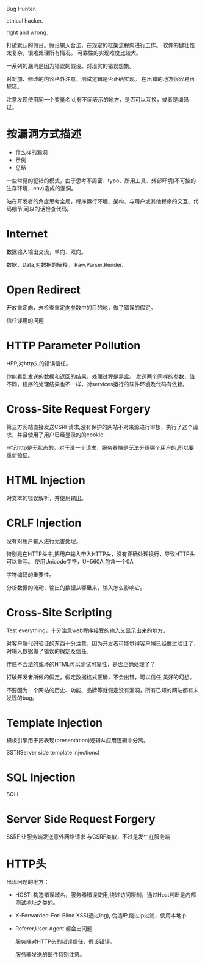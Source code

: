 
Bug Hunter.

ethical hacker.

right and wrong.

打破默认的假设。假设输入合法，在规定的框架流程内进行工作。
软件的健壮性太复杂，很难处理所有情况。
可靠性的实现难度比较大。

一系列的漏洞是因为错误的假设。对现实的错误想象。

对新加、修改的内容格外注意，测试逻辑是否正确实现。
在出错的地方很容易再犯错。

注意发现使用同一个变量名id,有不同表示的地方，是否可以互换，或者是编码过。

* 按漏洞方式描述
  - 什么样的漏洞
  - 示例
  - 总结
    
  一些常见的犯错的模式，由于思考不周密、typo、所用工具、外部环境(不可控的生存环境，env)造成的漏洞。

  站在开发者的角度思考全局，程序运行环境、架构、与用户或其他程序的交互、代码细节,可以的话检查代码。

* Internet
  数据输入输出交流，单向、双向。

  数据，Data,对数据的解释。 Raw,Parser,Render.
  
* Open Redirect
  开放重定向，未检查重定向参数中的目的地，做了错误的假定。


  信任误用的问题

* HTTP Parameter Pollution
  HPP,对http头的错误信任。

  你能看到发送的数据和返回的结果，处理过程是黑盒。
  发送两个同样的参数，值不同，程序的处理结果也不一样，对services运行的软件环境及代码有依赖。
* Cross-Site Request Forgery
  第三方网站直接发送CSRF请求,没有保护的网站不对来源进行审核，执行了这个请求，并且使用了用户已经登录的的cookie.

  牢记http是无状态的，对于没一个请求，服务器端是无法分辨哪个用户的,所以要重新验证。

* HTML Injection
  对文本的错误解析，并使用输出。

* CRLF Injection
  没有对用户输入进行无害处理。
  
  特别是在HTTP头中,把用户输入带入HTTP头，没有正确处理换行，导致HTTP头可以重写。
  使用Unicode字符，U+560A,包含一个0A

  字符编码的重要性。

  分析数据的流动，输出的数据从哪里来，输入怎么影响它。

* Cross-Site Scripting
  Test everything，十分注意web程序接受的输入又显示出来的地方。

  对客户端代码验证的东西十分注意，因为开发者可能觉得客户端已经做过验证了，对输入数据做了错误的假定及信任。

  传递不合法的或坏的HTML可以测试可靠性，是否正确处理了？

  打破开发者所做的假定，假定数据格式正确，不会出错，可以信任,美好的幻想。

  不要因为一个网站的历史、功能、品牌等就假定没有漏洞，所有已知的网站都有未发现的bug。
  
* Template Injection
  模板引擎用于把表现(presentation)逻辑从应用逻辑中分离。

  SSTI(Server side template injections)

* SQL Injection
  SQLi

* Server Side Request Forgery
  SSRF 让服务端发送意外网络请求
  与CSRF类似，不过是发生在服务端

* HTTP头
  出现问题的地方：
  - HOST: 构造错误域名，服务器错误使用,绕过访问限制，通过Host判断是内部测试地址之类的。
  - X-Forwarded-For: Blind XSS(通过log),  伪造IP,绕过ip过滤，使用本地ip
  - Referer,User-Agent 都会出问题

    服务端对HTTP头的错误信任，假设错误。
  
   服务器发送的邮件特别注意。 

